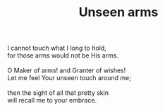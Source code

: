 :PROPERTIES:
:ID:       7EC2CF1C-9338-434D-B88F-75382A6633BB
:SLUG:     unseen-arms
:END:
#+filetags: :poetry:
#+title: Unseen arms

#+BEGIN_VERSE
I cannot touch what I long to hold,
for those arms would not be His arms.

O Maker of arms! and Granter of wishes!
Let me feel Your unseen touch around me;

then the sight of all that pretty skin
will recall me to your embrace.
#+END_VERSE
